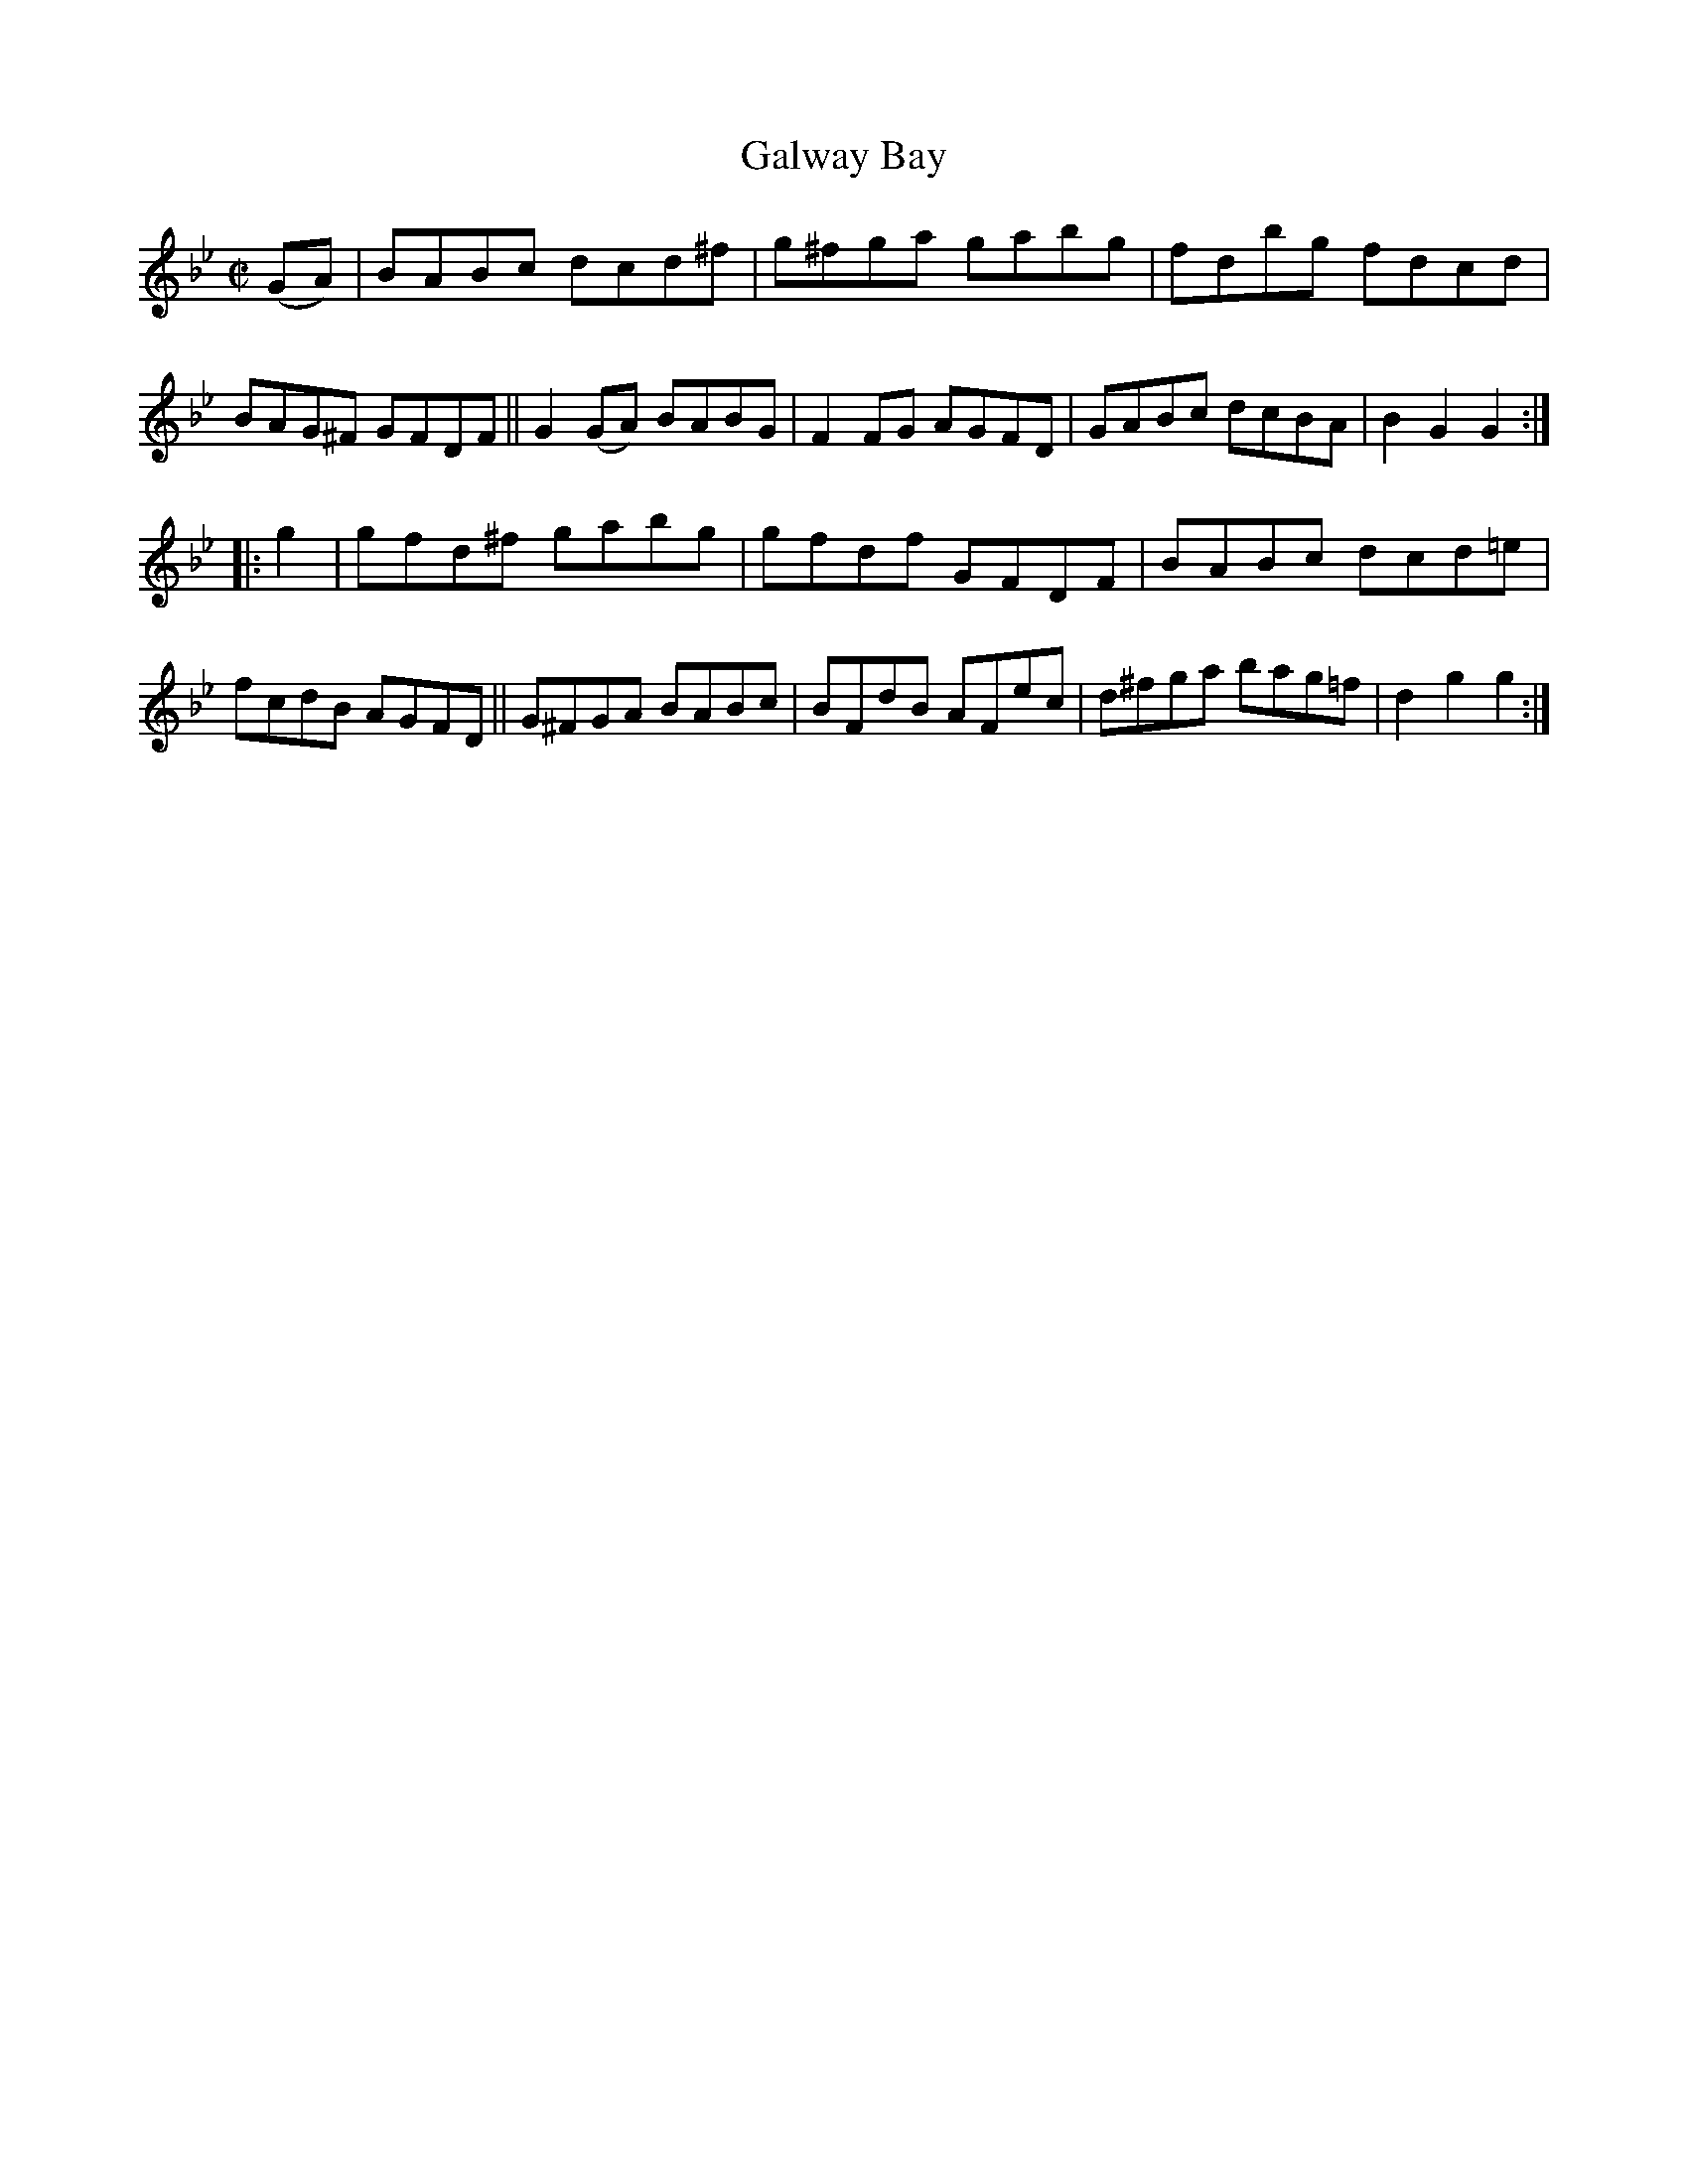 X: 853
T: Galway Bay
R: hornpipe
%S: s:4 b:16(4+4+4+4)
B: Francis O'Neill: "The Dance Music of Ireland" (1907) #853
Z: Frank Nordberg - http://www.musicaviva.com
F: http://www.musicaviva.com/abc/tunes/ireland/oneill-1001/0853/oneill-1001-0853-1.abc
M: C|
L: 1/8
K: Gm
(GA) |\
BABc dcd^f | g^fga gabg | fdbg fdcd | BAG^F GFDF ||\
G2(GA) BABG | F2 FG AGFD | GABc dcBA | B2G2 G2 :|
|: g2 |\
gfd^f gabg | gfdf GFDF | BABc dcd=e | fcdB AGFD ||\
G^FGA BABc | BFdB AFec | d^fga bag=f | d2g2 g2 :|
